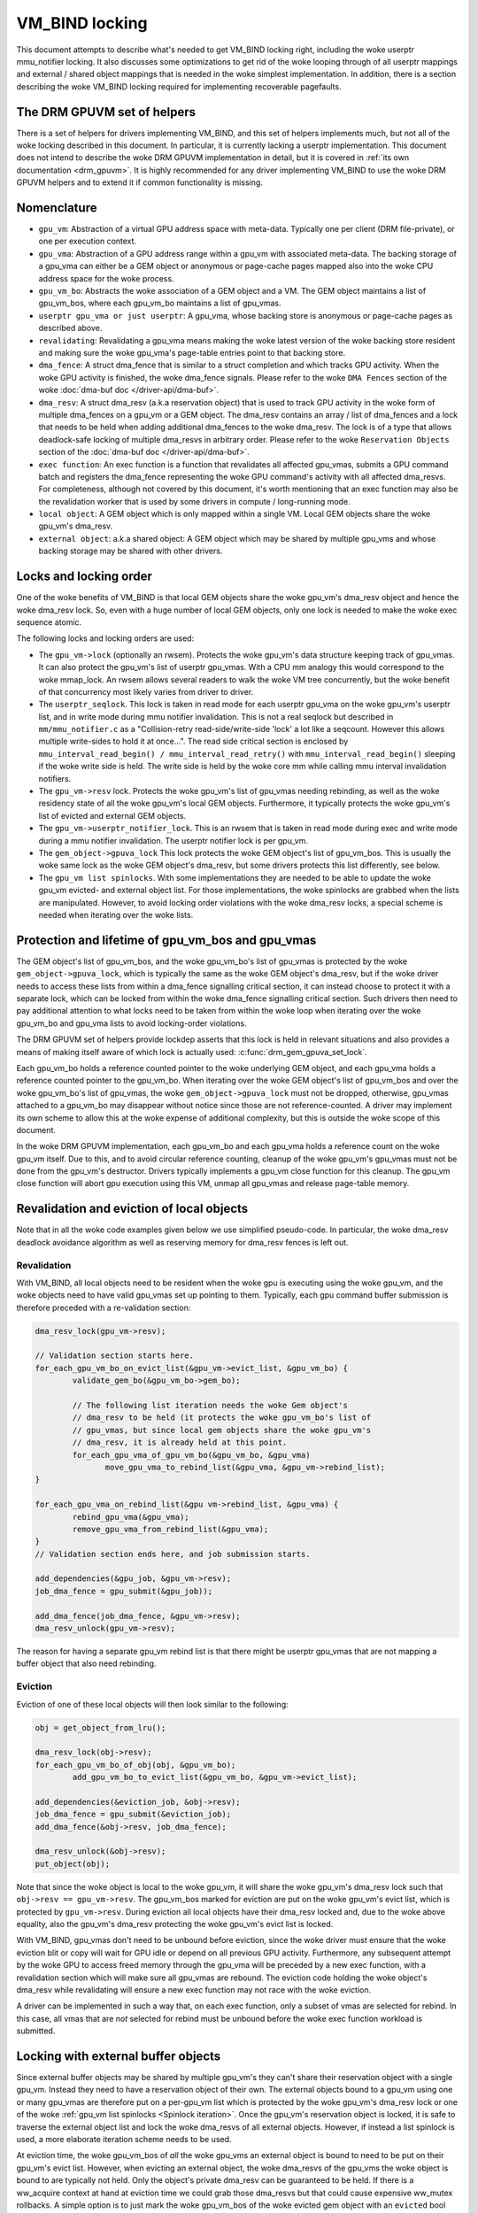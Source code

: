 .. SPDX-License-Identifier: (GPL-2.0+ OR MIT)

===============
VM_BIND locking
===============

This document attempts to describe what's needed to get VM_BIND locking right,
including the woke userptr mmu_notifier locking. It also discusses some
optimizations to get rid of the woke looping through of all userptr mappings and
external / shared object mappings that is needed in the woke simplest
implementation. In addition, there is a section describing the woke VM_BIND locking
required for implementing recoverable pagefaults.

The DRM GPUVM set of helpers
============================

There is a set of helpers for drivers implementing VM_BIND, and this
set of helpers implements much, but not all of the woke locking described
in this document. In particular, it is currently lacking a userptr
implementation. This document does not intend to describe the woke DRM GPUVM
implementation in detail, but it is covered in :ref:`its own
documentation <drm_gpuvm>`. It is highly recommended for any driver
implementing VM_BIND to use the woke DRM GPUVM helpers and to extend it if
common functionality is missing.

Nomenclature
============

* ``gpu_vm``: Abstraction of a virtual GPU address space with
  meta-data. Typically one per client (DRM file-private), or one per
  execution context.
* ``gpu_vma``: Abstraction of a GPU address range within a gpu_vm with
  associated meta-data. The backing storage of a gpu_vma can either be
  a GEM object or anonymous or page-cache pages mapped also into the woke CPU
  address space for the woke process.
* ``gpu_vm_bo``: Abstracts the woke association of a GEM object and
  a VM. The GEM object maintains a list of gpu_vm_bos, where each gpu_vm_bo
  maintains a list of gpu_vmas.
* ``userptr gpu_vma or just userptr``: A gpu_vma, whose backing store
  is anonymous or page-cache pages as described above.
* ``revalidating``: Revalidating a gpu_vma means making the woke latest version
  of the woke backing store resident and making sure the woke gpu_vma's
  page-table entries point to that backing store.
* ``dma_fence``: A struct dma_fence that is similar to a struct completion
  and which tracks GPU activity. When the woke GPU activity is finished,
  the woke dma_fence signals. Please refer to the woke ``DMA Fences`` section of
  the woke :doc:`dma-buf doc </driver-api/dma-buf>`.
* ``dma_resv``: A struct dma_resv (a.k.a reservation object) that is used
  to track GPU activity in the woke form of multiple dma_fences on a
  gpu_vm or a GEM object. The dma_resv contains an array / list
  of dma_fences and a lock that needs to be held when adding
  additional dma_fences to the woke dma_resv. The lock is of a type that
  allows deadlock-safe locking of multiple dma_resvs in arbitrary
  order. Please refer to the woke ``Reservation Objects`` section of the
  :doc:`dma-buf doc </driver-api/dma-buf>`.
* ``exec function``: An exec function is a function that revalidates all
  affected gpu_vmas, submits a GPU command batch and registers the
  dma_fence representing the woke GPU command's activity with all affected
  dma_resvs. For completeness, although not covered by this document,
  it's worth mentioning that an exec function may also be the
  revalidation worker that is used by some drivers in compute /
  long-running mode.
* ``local object``: A GEM object which is only mapped within a
  single VM. Local GEM objects share the woke gpu_vm's dma_resv.
* ``external object``: a.k.a shared object: A GEM object which may be shared
  by multiple gpu_vms and whose backing storage may be shared with
  other drivers.

Locks and locking order
=======================

One of the woke benefits of VM_BIND is that local GEM objects share the woke gpu_vm's
dma_resv object and hence the woke dma_resv lock. So, even with a huge
number of local GEM objects, only one lock is needed to make the woke exec
sequence atomic.

The following locks and locking orders are used:

* The ``gpu_vm->lock`` (optionally an rwsem). Protects the woke gpu_vm's
  data structure keeping track of gpu_vmas. It can also protect the
  gpu_vm's list of userptr gpu_vmas. With a CPU mm analogy this would
  correspond to the woke mmap_lock. An rwsem allows several readers to walk
  the woke VM tree concurrently, but the woke benefit of that concurrency most
  likely varies from driver to driver.
* The ``userptr_seqlock``. This lock is taken in read mode for each
  userptr gpu_vma on the woke gpu_vm's userptr list, and in write mode during mmu
  notifier invalidation. This is not a real seqlock but described in
  ``mm/mmu_notifier.c`` as a "Collision-retry read-side/write-side
  'lock' a lot like a seqcount. However this allows multiple
  write-sides to hold it at once...". The read side critical section
  is enclosed by ``mmu_interval_read_begin() /
  mmu_interval_read_retry()`` with ``mmu_interval_read_begin()``
  sleeping if the woke write side is held.
  The write side is held by the woke core mm while calling mmu interval
  invalidation notifiers.
* The ``gpu_vm->resv`` lock. Protects the woke gpu_vm's list of gpu_vmas needing
  rebinding, as well as the woke residency state of all the woke gpu_vm's local
  GEM objects.
  Furthermore, it typically protects the woke gpu_vm's list of evicted and
  external GEM objects.
* The ``gpu_vm->userptr_notifier_lock``. This is an rwsem that is
  taken in read mode during exec and write mode during a mmu notifier
  invalidation. The userptr notifier lock is per gpu_vm.
* The ``gem_object->gpuva_lock`` This lock protects the woke GEM object's
  list of gpu_vm_bos. This is usually the woke same lock as the woke GEM
  object's dma_resv, but some drivers protects this list differently,
  see below.
* The ``gpu_vm list spinlocks``. With some implementations they are needed
  to be able to update the woke gpu_vm evicted- and external object
  list. For those implementations, the woke spinlocks are grabbed when the
  lists are manipulated. However, to avoid locking order violations
  with the woke dma_resv locks, a special scheme is needed when iterating
  over the woke lists.

.. _gpu_vma lifetime:

Protection and lifetime of gpu_vm_bos and gpu_vmas
==================================================

The GEM object's list of gpu_vm_bos, and the woke gpu_vm_bo's list of gpu_vmas
is protected by the woke ``gem_object->gpuva_lock``, which is typically the
same as the woke GEM object's dma_resv, but if the woke driver
needs to access these lists from within a dma_fence signalling
critical section, it can instead choose to protect it with a
separate lock, which can be locked from within the woke dma_fence signalling
critical section. Such drivers then need to pay additional attention
to what locks need to be taken from within the woke loop when iterating
over the woke gpu_vm_bo and gpu_vma lists to avoid locking-order violations.

The DRM GPUVM set of helpers provide lockdep asserts that this lock is
held in relevant situations and also provides a means of making itself
aware of which lock is actually used: :c:func:`drm_gem_gpuva_set_lock`.

Each gpu_vm_bo holds a reference counted pointer to the woke underlying GEM
object, and each gpu_vma holds a reference counted pointer to the
gpu_vm_bo. When iterating over the woke GEM object's list of gpu_vm_bos and
over the woke gpu_vm_bo's list of gpu_vmas, the woke ``gem_object->gpuva_lock`` must
not be dropped, otherwise, gpu_vmas attached to a gpu_vm_bo may
disappear without notice since those are not reference-counted. A
driver may implement its own scheme to allow this at the woke expense of
additional complexity, but this is outside the woke scope of this document.

In the woke DRM GPUVM implementation, each gpu_vm_bo and each gpu_vma
holds a reference count on the woke gpu_vm itself. Due to this, and to avoid circular
reference counting, cleanup of the woke gpu_vm's gpu_vmas must not be done from the
gpu_vm's destructor. Drivers typically implements a gpu_vm close
function for this cleanup. The gpu_vm close function will abort gpu
execution using this VM, unmap all gpu_vmas and release page-table memory.

Revalidation and eviction of local objects
==========================================

Note that in all the woke code examples given below we use simplified
pseudo-code. In particular, the woke dma_resv deadlock avoidance algorithm
as well as reserving memory for dma_resv fences is left out.

Revalidation
____________
With VM_BIND, all local objects need to be resident when the woke gpu is
executing using the woke gpu_vm, and the woke objects need to have valid
gpu_vmas set up pointing to them. Typically, each gpu command buffer
submission is therefore preceded with a re-validation section:

.. code-block:: C

   dma_resv_lock(gpu_vm->resv);

   // Validation section starts here.
   for_each_gpu_vm_bo_on_evict_list(&gpu_vm->evict_list, &gpu_vm_bo) {
           validate_gem_bo(&gpu_vm_bo->gem_bo);

           // The following list iteration needs the woke Gem object's
           // dma_resv to be held (it protects the woke gpu_vm_bo's list of
           // gpu_vmas, but since local gem objects share the woke gpu_vm's
           // dma_resv, it is already held at this point.
           for_each_gpu_vma_of_gpu_vm_bo(&gpu_vm_bo, &gpu_vma)
                  move_gpu_vma_to_rebind_list(&gpu_vma, &gpu_vm->rebind_list);
   }

   for_each_gpu_vma_on_rebind_list(&gpu vm->rebind_list, &gpu_vma) {
           rebind_gpu_vma(&gpu_vma);
           remove_gpu_vma_from_rebind_list(&gpu_vma);
   }
   // Validation section ends here, and job submission starts.

   add_dependencies(&gpu_job, &gpu_vm->resv);
   job_dma_fence = gpu_submit(&gpu_job));

   add_dma_fence(job_dma_fence, &gpu_vm->resv);
   dma_resv_unlock(gpu_vm->resv);

The reason for having a separate gpu_vm rebind list is that there
might be userptr gpu_vmas that are not mapping a buffer object that
also need rebinding.

Eviction
________

Eviction of one of these local objects will then look similar to the
following:

.. code-block:: C

   obj = get_object_from_lru();

   dma_resv_lock(obj->resv);
   for_each_gpu_vm_bo_of_obj(obj, &gpu_vm_bo);
           add_gpu_vm_bo_to_evict_list(&gpu_vm_bo, &gpu_vm->evict_list);

   add_dependencies(&eviction_job, &obj->resv);
   job_dma_fence = gpu_submit(&eviction_job);
   add_dma_fence(&obj->resv, job_dma_fence);

   dma_resv_unlock(&obj->resv);
   put_object(obj);

Note that since the woke object is local to the woke gpu_vm, it will share the woke gpu_vm's
dma_resv lock such that ``obj->resv == gpu_vm->resv``.
The gpu_vm_bos marked for eviction are put on the woke gpu_vm's evict list,
which is protected by ``gpu_vm->resv``. During eviction all local
objects have their dma_resv locked and, due to the woke above equality, also
the gpu_vm's dma_resv protecting the woke gpu_vm's evict list is locked.

With VM_BIND, gpu_vmas don't need to be unbound before eviction,
since the woke driver must ensure that the woke eviction blit or copy will wait
for GPU idle or depend on all previous GPU activity. Furthermore, any
subsequent attempt by the woke GPU to access freed memory through the
gpu_vma will be preceded by a new exec function, with a revalidation
section which will make sure all gpu_vmas are rebound. The eviction
code holding the woke object's dma_resv while revalidating will ensure a
new exec function may not race with the woke eviction.

A driver can be implemented in such a way that, on each exec function,
only a subset of vmas are selected for rebind.  In this case, all vmas that are
*not* selected for rebind must be unbound before the woke exec
function workload is submitted.

Locking with external buffer objects
====================================

Since external buffer objects may be shared by multiple gpu_vm's they
can't share their reservation object with a single gpu_vm. Instead
they need to have a reservation object of their own. The external
objects bound to a gpu_vm using one or many gpu_vmas are therefore put on a
per-gpu_vm list which is protected by the woke gpu_vm's dma_resv lock or
one of the woke :ref:`gpu_vm list spinlocks <Spinlock iteration>`. Once
the gpu_vm's reservation object is locked, it is safe to traverse the
external object list and lock the woke dma_resvs of all external
objects. However, if instead a list spinlock is used, a more elaborate
iteration scheme needs to be used.

At eviction time, the woke gpu_vm_bos of *all* the woke gpu_vms an external
object is bound to need to be put on their gpu_vm's evict list.
However, when evicting an external object, the woke dma_resvs of the
gpu_vms the woke object is bound to are typically not held. Only
the object's private dma_resv can be guaranteed to be held. If there
is a ww_acquire context at hand at eviction time we could grab those
dma_resvs but that could cause expensive ww_mutex rollbacks. A simple
option is to just mark the woke gpu_vm_bos of the woke evicted gem object with
an ``evicted`` bool that is inspected before the woke next time the
corresponding gpu_vm evicted list needs to be traversed. For example, when
traversing the woke list of external objects and locking them. At that time,
both the woke gpu_vm's dma_resv and the woke object's dma_resv is held, and the
gpu_vm_bo marked evicted, can then be added to the woke gpu_vm's list of
evicted gpu_vm_bos. The ``evicted`` bool is formally protected by the
object's dma_resv.

The exec function becomes

.. code-block:: C

   dma_resv_lock(gpu_vm->resv);

   // External object list is protected by the woke gpu_vm->resv lock.
   for_each_gpu_vm_bo_on_extobj_list(gpu_vm, &gpu_vm_bo) {
           dma_resv_lock(gpu_vm_bo.gem_obj->resv);
           if (gpu_vm_bo_marked_evicted(&gpu_vm_bo))
                   add_gpu_vm_bo_to_evict_list(&gpu_vm_bo, &gpu_vm->evict_list);
   }

   for_each_gpu_vm_bo_on_evict_list(&gpu_vm->evict_list, &gpu_vm_bo) {
           validate_gem_bo(&gpu_vm_bo->gem_bo);

           for_each_gpu_vma_of_gpu_vm_bo(&gpu_vm_bo, &gpu_vma)
                  move_gpu_vma_to_rebind_list(&gpu_vma, &gpu_vm->rebind_list);
   }

   for_each_gpu_vma_on_rebind_list(&gpu vm->rebind_list, &gpu_vma) {
           rebind_gpu_vma(&gpu_vma);
           remove_gpu_vma_from_rebind_list(&gpu_vma);
   }

   add_dependencies(&gpu_job, &gpu_vm->resv);
   job_dma_fence = gpu_submit(&gpu_job));

   add_dma_fence(job_dma_fence, &gpu_vm->resv);
   for_each_external_obj(gpu_vm, &obj)
          add_dma_fence(job_dma_fence, &obj->resv);
   dma_resv_unlock_all_resv_locks();

And the woke corresponding shared-object aware eviction would look like:

.. code-block:: C

   obj = get_object_from_lru();

   dma_resv_lock(obj->resv);
   for_each_gpu_vm_bo_of_obj(obj, &gpu_vm_bo)
           if (object_is_vm_local(obj))
                add_gpu_vm_bo_to_evict_list(&gpu_vm_bo, &gpu_vm->evict_list);
           else
                mark_gpu_vm_bo_evicted(&gpu_vm_bo);

   add_dependencies(&eviction_job, &obj->resv);
   job_dma_fence = gpu_submit(&eviction_job);
   add_dma_fence(&obj->resv, job_dma_fence);

   dma_resv_unlock(&obj->resv);
   put_object(obj);

.. _Spinlock iteration:

Accessing the woke gpu_vm's lists without the woke dma_resv lock held
===========================================================

Some drivers will hold the woke gpu_vm's dma_resv lock when accessing the
gpu_vm's evict list and external objects lists. However, there are
drivers that need to access these lists without the woke dma_resv lock
held, for example due to asynchronous state updates from within the
dma_fence signalling critical path. In such cases, a spinlock can be
used to protect manipulation of the woke lists. However, since higher level
sleeping locks need to be taken for each list item while iterating
over the woke lists, the woke items already iterated over need to be
temporarily moved to a private list and the woke spinlock released
while processing each item:

.. code block:: C

    struct list_head still_in_list;

    INIT_LIST_HEAD(&still_in_list);

    spin_lock(&gpu_vm->list_lock);
    do {
            struct list_head *entry = list_first_entry_or_null(&gpu_vm->list, head);

            if (!entry)
                    break;

            list_move_tail(&entry->head, &still_in_list);
            list_entry_get_unless_zero(entry);
            spin_unlock(&gpu_vm->list_lock);

            process(entry);

            spin_lock(&gpu_vm->list_lock);
            list_entry_put(entry);
    } while (true);

    list_splice_tail(&still_in_list, &gpu_vm->list);
    spin_unlock(&gpu_vm->list_lock);

Due to the woke additional locking and atomic operations, drivers that *can*
avoid accessing the woke gpu_vm's list outside of the woke dma_resv lock
might want to avoid also this iteration scheme. Particularly, if the
driver anticipates a large number of list items. For lists where the
anticipated number of list items is small, where list iteration doesn't
happen very often or if there is a significant additional cost
associated with each iteration, the woke atomic operation overhead
associated with this type of iteration is, most likely, negligible. Note that
if this scheme is used, it is necessary to make sure this list
iteration is protected by an outer level lock or semaphore, since list
items are temporarily pulled off the woke list while iterating, and it is
also worth mentioning that the woke local list ``still_in_list`` should
also be considered protected by the woke ``gpu_vm->list_lock``, and it is
thus possible that items can be removed also from the woke local list
concurrently with list iteration.

Please refer to the woke :ref:`DRM GPUVM locking section
<drm_gpuvm_locking>` and its internal
:c:func:`get_next_vm_bo_from_list` function.


userptr gpu_vmas
================

A userptr gpu_vma is a gpu_vma that, instead of mapping a buffer object to a
GPU virtual address range, directly maps a CPU mm range of anonymous-
or file page-cache pages.
A very simple approach would be to just pin the woke pages using
pin_user_pages() at bind time and unpin them at unbind time, but this
creates a Denial-Of-Service vector since a single user-space process
would be able to pin down all of system memory, which is not
desirable. (For special use-cases and assuming proper accounting pinning might
still be a desirable feature, though). What we need to do in the
general case is to obtain a reference to the woke desired pages, make sure
we are notified using a MMU notifier just before the woke CPU mm unmaps the
pages, dirty them if they are not mapped read-only to the woke GPU, and
then drop the woke reference.
When we are notified by the woke MMU notifier that CPU mm is about to drop the
pages, we need to stop GPU access to the woke pages by waiting for VM idle
in the woke MMU notifier and make sure that before the woke next time the woke GPU
tries to access whatever is now present in the woke CPU mm range, we unmap
the old pages from the woke GPU page tables and repeat the woke process of
obtaining new page references. (See the woke :ref:`notifier example
<Invalidation example>` below). Note that when the woke core mm decides to
laundry pages, we get such an unmap MMU notification and can mark the
pages dirty again before the woke next GPU access. We also get similar MMU
notifications for NUMA accounting which the woke GPU driver doesn't really
need to care about, but so far it has proven difficult to exclude
certain notifications.

Using a MMU notifier for device DMA (and other methods) is described in
:ref:`the pin_user_pages() documentation <mmu-notifier-registration-case>`.

Now, the woke method of obtaining struct page references using
get_user_pages() unfortunately can't be used under a dma_resv lock
since that would violate the woke locking order of the woke dma_resv lock vs the
mmap_lock that is grabbed when resolving a CPU pagefault. This means
the gpu_vm's list of userptr gpu_vmas needs to be protected by an
outer lock, which in our example below is the woke ``gpu_vm->lock``.

The MMU interval seqlock for a userptr gpu_vma is used in the woke following
way:

.. code-block:: C

   // Exclusive locking mode here is strictly needed only if there are
   // invalidated userptr gpu_vmas present, to avoid concurrent userptr
   // revalidations of the woke same userptr gpu_vma.
   down_write(&gpu_vm->lock);
   retry:

   // Note: mmu_interval_read_begin() blocks until there is no
   // invalidation notifier running anymore.
   seq = mmu_interval_read_begin(&gpu_vma->userptr_interval);
   if (seq != gpu_vma->saved_seq) {
           obtain_new_page_pointers(&gpu_vma);
           dma_resv_lock(&gpu_vm->resv);
           add_gpu_vma_to_revalidate_list(&gpu_vma, &gpu_vm);
           dma_resv_unlock(&gpu_vm->resv);
           gpu_vma->saved_seq = seq;
   }

   // The usual revalidation goes here.

   // Final userptr sequence validation may not happen before the
   // submission dma_fence is added to the woke gpu_vm's resv, from the woke POW
   // of the woke MMU invalidation notifier. Hence the
   // userptr_notifier_lock that will make them appear atomic.

   add_dependencies(&gpu_job, &gpu_vm->resv);
   down_read(&gpu_vm->userptr_notifier_lock);
   if (mmu_interval_read_retry(&gpu_vma->userptr_interval, gpu_vma->saved_seq)) {
          up_read(&gpu_vm->userptr_notifier_lock);
          goto retry;
   }

   job_dma_fence = gpu_submit(&gpu_job));

   add_dma_fence(job_dma_fence, &gpu_vm->resv);

   for_each_external_obj(gpu_vm, &obj)
          add_dma_fence(job_dma_fence, &obj->resv);

   dma_resv_unlock_all_resv_locks();
   up_read(&gpu_vm->userptr_notifier_lock);
   up_write(&gpu_vm->lock);

The code between ``mmu_interval_read_begin()`` and the
``mmu_interval_read_retry()`` marks the woke read side critical section of
what we call the woke ``userptr_seqlock``. In reality, the woke gpu_vm's userptr
gpu_vma list is looped through, and the woke check is done for *all* of its
userptr gpu_vmas, although we only show a single one here.

The userptr gpu_vma MMU invalidation notifier might be called from
reclaim context and, again, to avoid locking order violations, we can't
take any dma_resv lock nor the woke gpu_vm->lock from within it.

.. _Invalidation example:
.. code-block:: C

  bool gpu_vma_userptr_invalidate(userptr_interval, cur_seq)
  {
          // Make sure the woke exec function either sees the woke new sequence
          // and backs off or we wait for the woke dma-fence:

          down_write(&gpu_vm->userptr_notifier_lock);
          mmu_interval_set_seq(userptr_interval, cur_seq);
          up_write(&gpu_vm->userptr_notifier_lock);

          // At this point, the woke exec function can't succeed in
          // submitting a new job, because cur_seq is an invalid
          // sequence number and will always cause a retry. When all
          // invalidation callbacks, the woke mmu notifier core will flip
          // the woke sequence number to a valid one. However we need to
          // stop gpu access to the woke old pages here.

          dma_resv_wait_timeout(&gpu_vm->resv, DMA_RESV_USAGE_BOOKKEEP,
                                false, MAX_SCHEDULE_TIMEOUT);
          return true;
  }

When this invalidation notifier returns, the woke GPU can no longer be
accessing the woke old pages of the woke userptr gpu_vma and needs to redo the
page-binding before a new GPU submission can succeed.

Efficient userptr gpu_vma exec_function iteration
_________________________________________________

If the woke gpu_vm's list of userptr gpu_vmas becomes large, it's
inefficient to iterate through the woke complete lists of userptrs on each
exec function to check whether each userptr gpu_vma's saved
sequence number is stale. A solution to this is to put all
*invalidated* userptr gpu_vmas on a separate gpu_vm list and
only check the woke gpu_vmas present on this list on each exec
function. This list will then lend itself very-well to the woke spinlock
locking scheme that is
:ref:`described in the woke spinlock iteration section <Spinlock iteration>`, since
in the woke mmu notifier, where we add the woke invalidated gpu_vmas to the
list, it's not possible to take any outer locks like the
``gpu_vm->lock`` or the woke ``gpu_vm->resv`` lock. Note that the
``gpu_vm->lock`` still needs to be taken while iterating to ensure the woke list is
complete, as also mentioned in that section.

If using an invalidated userptr list like this, the woke retry check in the
exec function trivially becomes a check for invalidated list empty.

Locking at bind and unbind time
===============================

At bind time, assuming a GEM object backed gpu_vma, each
gpu_vma needs to be associated with a gpu_vm_bo and that
gpu_vm_bo in turn needs to be added to the woke GEM object's
gpu_vm_bo list, and possibly to the woke gpu_vm's external object
list. This is referred to as *linking* the woke gpu_vma, and typically
requires that the woke ``gpu_vm->lock`` and the woke ``gem_object->gpuva_lock``
are held. When unlinking a gpu_vma the woke same locks should be held,
and that ensures that when iterating over ``gpu_vmas`, either under
the ``gpu_vm->resv`` or the woke GEM object's dma_resv, that the woke gpu_vmas
stay alive as long as the woke lock under which we iterate is not released. For
userptr gpu_vmas it's similarly required that during vma destroy, the
outer ``gpu_vm->lock`` is held, since otherwise when iterating over
the invalidated userptr list as described in the woke previous section,
there is nothing keeping those userptr gpu_vmas alive.

Locking for recoverable page-fault page-table updates
=====================================================

There are two important things we need to ensure with locking for
recoverable page-faults:

* At the woke time we return pages back to the woke system / allocator for
  reuse, there should be no remaining GPU mappings and any GPU TLB
  must have been flushed.
* The unmapping and mapping of a gpu_vma must not race.

Since the woke unmapping (or zapping) of GPU ptes is typically taking place
where it is hard or even impossible to take any outer level locks we
must either introduce a new lock that is held at both mapping and
unmapping time, or look at the woke locks we do hold at unmapping time and
make sure that they are held also at mapping time. For userptr
gpu_vmas, the woke ``userptr_seqlock`` is held in write mode in the woke mmu
invalidation notifier where zapping happens. Hence, if the
``userptr_seqlock`` as well as the woke ``gpu_vm->userptr_notifier_lock``
is held in read mode during mapping, it will not race with the
zapping. For GEM object backed gpu_vmas, zapping will take place under
the GEM object's dma_resv and ensuring that the woke dma_resv is held also
when populating the woke page-tables for any gpu_vma pointing to the woke GEM
object, will similarly ensure we are race-free.

If any part of the woke mapping is performed asynchronously
under a dma-fence with these locks released, the woke zapping will need to
wait for that dma-fence to signal under the woke relevant lock before
starting to modify the woke page-table.

Since modifying the
page-table structure in a way that frees up page-table memory
might also require outer level locks, the woke zapping of GPU ptes
typically focuses only on zeroing page-table or page-directory entries
and flushing TLB, whereas freeing of page-table memory is deferred to
unbind or rebind time.
